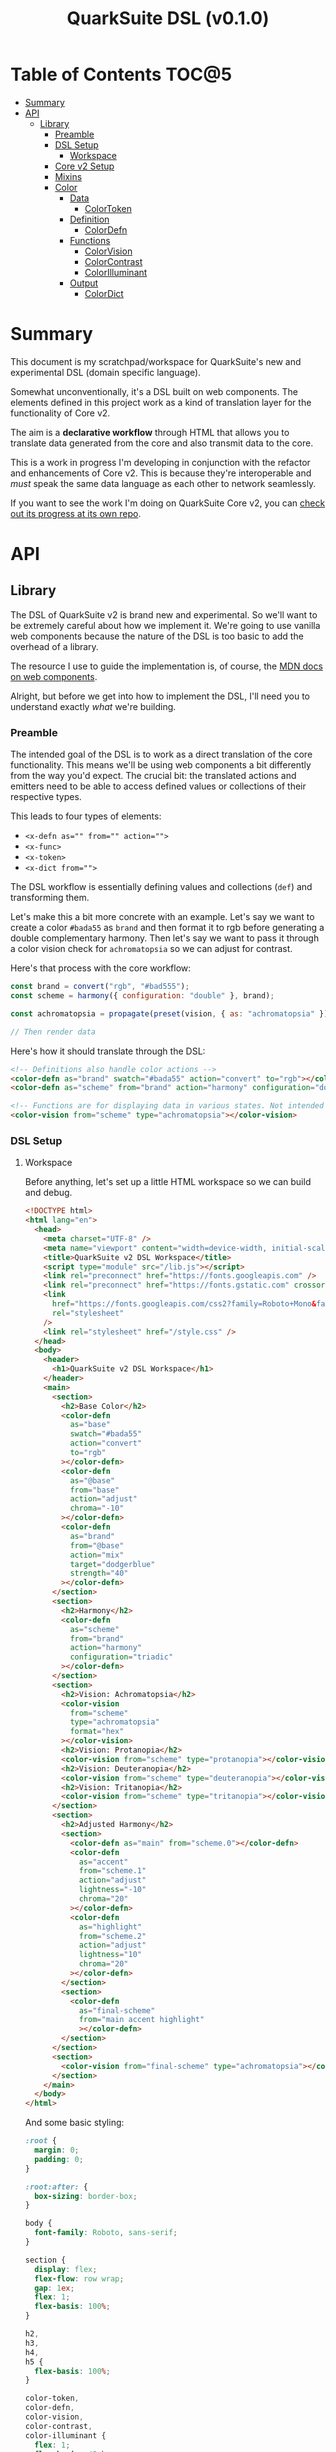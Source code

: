#+TITLE: QuarkSuite DSL (v0.1.0)

* Table of Contents :TOC@5:
- [[#summary][Summary]]
- [[#api][API]]
  - [[#library][Library]]
    - [[#preamble][Preamble]]
    - [[#dsl-setup][DSL Setup]]
      - [[#workspace][Workspace]]
    - [[#core-v2-setup][Core v2 Setup]]
    - [[#mixins][Mixins]]
    - [[#color][Color]]
      - [[#data][Data]]
        - [[#colortoken][ColorToken]]
      - [[#definition][Definition]]
        - [[#colordefn][ColorDefn]]
      - [[#functions][Functions]]
        - [[#colorvision][ColorVision]]
        - [[#colorcontrast][ColorContrast]]
        - [[#colorilluminant][ColorIlluminant]]
      - [[#output][Output]]
        - [[#colordict][ColorDict]]

* Summary

This document is my scratchpad/workspace for QuarkSuite's new and experimental DSL (domain specific language).

Somewhat unconventionally, it's a DSL built on web components. The elements defined in this project work as a kind of
translation layer for the functionality of Core v2.

The aim is a *declarative workflow* through HTML that allows you to translate data generated from the core and also
transmit data to the core.

This is a work in progress I'm developing in conjunction with the refactor and enhancements of Core v2. This is
because they're interoperable and /must/ speak the same data language as each other to network seamlessly.

If you want to see the work I'm doing on QuarkSuite Core v2, you can [[https://github.com/quarksuite/core/tree/v2-workspace][check out its progress at its own repo]].

* API
** Library
:PROPERTIES:
:header-args:js: :tangle "./lib.js" :mkdirp yes :comments link
:END:

The DSL of QuarkSuite v2 is brand new and experimental. So we'll want to be extremely careful about how we implement
it. We're going to use vanilla web components because the nature of the DSL is too basic to add the overhead of a
library.

The resource I use to guide the implementation is, of course, the [[https://developer.mozilla.org/en-US/docs/Web/Web_Components][MDN docs on web components]].

Alright, but before we get into how to implement the DSL, I'll need you to understand exactly /what/ we're building.

*** Preamble

The intended goal of the DSL is to work as a direct translation of the core functionality. This means we'll be using web
components a bit differently from the way you'd expect. The crucial bit: the translated actions and emitters need to be
able to access defined values or collections of their respective types.

This leads to four types of elements:

+ ~<x-defn as="" from="" action="">~
+ ~<x-func>~
+ ~<x-token>~
+ ~<x-dict from="">~

The DSL workflow is essentially defining values and collections (=def=) and transforming them.

Let's make this a bit more concrete with an example. Let's say we want to create a color =#bada55= as =brand= and then
format it to rgb before generating a double complementary harmony. Then let's say we want to pass it through a color
vision check for =achromatopsia= so we can adjust for contrast.

Here's that process with the core workflow:

#+BEGIN_SRC js :tangle no
const brand = convert("rgb", "#bad555");
const scheme = harmony({ configuration: "double" }, brand);

const achromatopsia = propagate(preset(vision, { as: "achromatopsia" }), scheme);

// Then render data
#+END_SRC

Here's how it should translate through the DSL:

#+BEGIN_SRC html :tangle no
<!-- Definitions also handle color actions -->
<color-defn as="brand" swatch="#bada55" action="convert" to="rgb"></color-defn>
<color-defn as="scheme" from="brand" action="harmony" configuration="double"></color-defn>

<!-- Functions are for displaying data in various states. Not intended to be used as output -->
<color-vision from="scheme" type="achromatopsia"></color-vision>
#+END_SRC

*** DSL Setup

**** Workspace

Before anything, let's set up a little HTML workspace so we can build and debug.

#+BEGIN_SRC html :tangle "./index.html" :comments link
<!DOCTYPE html>
<html lang="en">
  <head>
    <meta charset="UTF-8" />
    <meta name="viewport" content="width=device-width, initial-scale=1" />
    <title>QuarkSuite v2 DSL Workspace</title>
    <script type="module" src="/lib.js"></script>
    <link rel="preconnect" href="https://fonts.googleapis.com" />
    <link rel="preconnect" href="https://fonts.gstatic.com" crossorigin />
    <link
      href="https://fonts.googleapis.com/css2?family=Roboto+Mono&family=Roboto:ital,wght@0,100;0,300;0,400;0,700;0,900;1,400&display=swap"
      rel="stylesheet"
    />
    <link rel="stylesheet" href="/style.css" />
  </head>
  <body>
    <header>
      <h1>QuarkSuite v2 DSL Workspace</h1>
    </header>
    <main>
      <section>
        <h2>Base Color</h2>
        <color-defn
          as="base"
          swatch="#bada55"
          action="convert"
          to="rgb"
        ></color-defn>
        <color-defn
          as="@base"
          from="base"
          action="adjust"
          chroma="-10"
        ></color-defn>
        <color-defn
          as="brand"
          from="@base"
          action="mix"
          target="dodgerblue"
          strength="40"
        ></color-defn>
      </section>
      <section>
        <h2>Harmony</h2>
        <color-defn
          as="scheme"
          from="brand"
          action="harmony"
          configuration="triadic"
        ></color-defn>
      </section>
      <section>
        <h2>Vision: Achromatopsia</h2>
        <color-vision
          from="scheme"
          type="achromatopsia"
          format="hex"
        ></color-vision>
        <h2>Vision: Protanopia</h2>
        <color-vision from="scheme" type="protanopia"></color-vision>
        <h2>Vision: Deuteranopia</h2>
        <color-vision from="scheme" type="deuteranopia"></color-vision>
        <h2>Vision: Tritanopia</h2>
        <color-vision from="scheme" type="tritanopia"></color-vision>
      </section>
      <section>
        <h2>Adjusted Harmony</h2>
        <section>
          <color-defn as="main" from="scheme.0"></color-defn>
          <color-defn
            as="accent"
            from="scheme.1"
            action="adjust"
            lightness="-10"
            chroma="20"
          ></color-defn>
          <color-defn
            as="highlight"
            from="scheme.2"
            action="adjust"
            lightness="10"
            chroma="20"
          ></color-defn>
        </section>
        <section>
          <color-defn
            as="final-scheme"
            from="main accent highlight"
            ></color-defn>
        </section>
      </section>
      <section>
        <color-vision from="final-scheme" type="achromatopsia"></color-vision>
      </section>
    </main>
  </body>
</html>
#+END_SRC

And some basic styling:

#+BEGIN_SRC css :tangle "./style.css" :comments link
:root {
  margin: 0;
  padding: 0;
}

:root:after: {
  box-sizing: border-box;
}

body {
  font-family: Roboto, sans-serif;
}

section {
  display: flex;
  flex-flow: row wrap;
  gap: 1ex;
  flex: 1;
  flex-basis: 100%;
}

h2,
h3,
h4,
h5 {
  flex-basis: 100%;
}

color-token,
color-defn,
color-vision,
color-contrast,
color-illuminant {
  flex: 1;
  flex-basis: 45ch;
}

color-token {
  --data-family: Roboto, sans-serif;
  --code-family: Roboto Mono, monsopace;
  flex: 1;
  flex-basis: 45ch;
}
#+END_SRC

*** Core v2 Setup

Since we're developing a translation layer, we'll need to pull in the Core v2 module so we have access to everything
we're converting.

#+BEGIN_SRC js
import {
  delegate,
  pipeline,
  preset,
  process,
  propagate,
} from "https://x.nest.land/quarksuite:core@2.0.0-11/v2/fn.js";
import {
  accessibility,
  adjust,
  contrast,
  convert,
  harmony,
  illuminant,
  mix,
  palette,
  tokens,
  vision,
} from "https://x.nest.land/quarksuite:core@2.0.0-11/v2/color.js";
#+END_SRC

*** Mixins

This section defines mixins for better organization and reuse of class behavior.

#+BEGIN_SRC js
function reflected(Element) {
  return class extends Element {
    reflect(name, value) {
      if (value) {
        this.setAttribute(name, value);
      } else {
        this.removeAttribute(name);
      }
    }
  };
}

function observed(attrs, Element) {
  return class extends Element {
    static get observedAttributes() {
      return attrs;
    }
  };
}

function definitions(Element) {
  return class extends Element {
    set as(value) {
      this.reflect("as", value);
    }

    get as() {
      return this.getAttribute("as");
    }

    set from(value) {
      this.reflect("from", value);
    }

    get from() {
      return this.getAttribute("from");
    }

    set collected(value) {
      this.reflect("collected", value);
    }

    get collected() {
      return this.getAttribute("collected");
    }
  };
}

function initColorActions(Element) {
  return class extends Element {
    constructor() {
      super();

      this.action = this.action;

      if (this.action === "convert") {
        this.to = this.to;
      }

      if (this.action === "adjust" || this.action === "mix") {
        this.steps = this.steps;
      }

      if (this.action === "adjust") {
        this.lightness = this.lightness;
        this.chroma = this.chroma;
        this.hue = this.hue;
        this.alpha = this.alpha;
      }

      if (this.action === "mix") {
        this.target = this.target;
        this.strength = this.strength;
      }

      if (this.action === "harmony") {
        this.configuration = this.configuration;
      }
    }

    // Action accessor
    set action(value) {
      this.reflect("action", value);
    }

    get action() {
      return this.getAttribute("action");
    }

    // Conversion accessor
    set to(value) {
      this.reflect("to", value);
    }

    get to() {
      return this.getAttribute("to");
    }

    // Adjustment accessors
    set lightness(value) {
      this.reflect("lightness", value);
    }

    get lightness() {
      return this.getAttribute("lightness");
    }

    set chroma(value) {
      this.reflect("chroma", value);
    }

    get chroma() {
      return this.getAttribute("chroma");
    }

    set hue(value) {
      this.reflect("hue", value);
    }

    get hue() {
      return this.getAttribute("hue");
    }

    set alpha(value) {
      this.reflect("alpha", value);
    }

    get alpha() {
      return this.getAttribute("alpha");
    }

    // Mixture accessors
    set target(value) {
      this.reflect("target", value);
    }

    get target() {
      return this.getAttribute("target");
    }

    set strength(value) {
      this.reflect("strength", value);
    }

    get strength() {
      return this.getAttribute("strength");
    }

    // Interpolation accessor
    set steps(value) {
      this.reflect("steps", value);
    }

    get steps() {
      return this.getAttribute("steps");
    }

    // Color harmony accessors
    set configuration(value) {
      this.reflect("configuration", value);
    }

    get configuration() {
      return this.getAttribute("configuration");
    }

    set accented(value) {
      this.setAttribute("accented", "");
    }

    get accented() {
      return this.getAttribute("accented");
    }
  };
}

function color_actions(Element) {
  return class extends Element {
    constructor() {
      super();

      this.scale = this.scale;
    }

    convert() {
      this.swatch = convert(this.to, this.swatch);
    }

    adjust() {
      const [lightness, chroma, hue, alpha, steps] = [
        this.lightness,
        this.chroma,
        this.hue,
        this.alpha,
        this.steps,
      ].map((prop) => (prop ? parseFloat(prop) : 0));

      // Propagated adjustment
      if (this.scale && this.scale.length) {
        this.scale = propagate(
          preset(adjust, { lightness, chroma, hue, alpha }),
          this.scale
        );
      }

      // Interpolated adjustment
      if (steps) {
        this.scale = adjust(
          { lightness, chroma, hue, alpha, steps },
          this.swatch
        );
      }

      this.swatch = adjust({ lightness, chroma, hue, alpha }, this.swatch);
    }

    mix() {
      const target = this.target;
      const strength = parseFloat(this.strength);
      const steps = parseFloat(this.steps);

      // Propagated mixture
      if (this.scale && this.scale.length) {
        this.scale = propagate(preset(mix, { target, strength }), this.scale);
      }

      // Interpolated mixture
      if (steps) {
        this.scale = mix({ target, strength, steps }, this.swatch);
      }

      this.swatch = mix({ target, strength }, this.swatch);
    }

    harmony() {
      const configuration = this.configuration;
      const accented = this.accented === "" ? true : false;

      this.scale = harmony({ configuration, accented }, this.swatch);
    }
  };
}
#+END_SRC

*** Color
**** Data
***** ColorToken

#+BEGIN_SRC js
function initColorToken(Element) {
  return class extends Element {
    constructor() {
      super();

      this.swatch = this.swatch;
      this.format = this.format;
    }

    set swatch(value) {
      this.reflect("swatch", value);
    }

    get swatch() {
      return this.getAttribute("swatch");
    }

    set format(value) {
      this.reflect("format", value);
    }

    get format() {
      return this.getAttribute("format");
    }
  };
}

const observedColorToken = preset(observed, ["swatch", "format"]);
const color_token = process(reflected, observedColorToken, initColorToken);

class ColorToken extends color_token(HTMLElement) {
  constructor() {
    super();

    this.shadow = this.attachShadow({ mode: "open" });
  }

  #swatch = "gray";
  #format = "hex rgb hsl";

  // Formatting
  formats() {
    const swatch = this.swatch || this.#swatch;
    const splitFormats = (this.format || this.#format).split(" ");

    return splitFormats
      .map((format) => {
        return `<span class="value ${
          this.swatch === convert(format, swatch) && "actual"
        }">${format}: <code>${convert(format, swatch)}</code></span>`;
      })
      .join("");
  }

  template() {
    const tmpl = document.createElement("template");

    tmpl.innerHTML = `
${this.styles()}
<div class="color"></div>
<div class="data">
${this.formats()}
</div>
`;

    return tmpl.content.cloneNode(true);
  }

  compatible(swatch) {
    return convert("hex", swatch || this.#swatch);
  }

  styles() {
    return `
<style>
:host {
  display: flex;
  flex-flow: row wrap;
  background-color: ${this.compatible(this.swatch)};
}

:host[hidden] {
  display: none;
}

code {
  font-family: var(--code-family, monospace);
  text-transform: lowercase;
}

.color {
  flex: 1;
  flex-basis: var(--swatch-basis, 22ch);
  min-height: var(--swatch-height, 32vh);
}

.data {
  --data-padding: 1ex;
  flex: 1;
  flex-basis: var(--data-basis, 45ch);
  display: flex;
  flex-flow: column wrap;
  justify-content: center;
  background-color: rgba(255, 255, 255, var(--data-opacity, 0.7));
  font-family: var(--data-family, sans-serif);
  font-size: var(--data-font-size, 1.125rem);
  padding: var(--data-padding);
}

.value {
  padding: var(--value-padding, var(--data-padding));
  text-transform: uppercase;
}

.value.actual {
  font-weight: 700;
}
</style>
`;
  }

  connectedCallback() {
    this.shadow.append(this.template());
  }
}

customElements.define("color-token", ColorToken);
#+END_SRC

**** Definition
***** ColorDefn

#+BEGIN_SRC js
function initColorDefn(Element) {
  return class extends Element {
    constructor() {
      super();

      this.as = this.as;
      this.from = this.from;

      this.collected = this.collected;
    }
  };
}

const observedColorDefn = preset(observed, [
  "as",
  "from",
  "action",
  "swatch",
  "collected",
  "format",
]);
const observedConversion = preset(observed, ["to"]);
const observedAdjustment = preset(observed, [
  "lightness",
  "chroma",
  "hue",
  "alpha",
]);
const observedMixture = preset(observed, ["target", "strength"]);
const observedInterpolation = preset(observed, ["steps"]);
const observedHarmony = preset(observed, ["configuration", "accented"]);
const color_defn = process(
  reflected,
  definitions,
  observedColorDefn,
  initColorDefn,
  initColorToken,
  observedConversion,
  observedAdjustment,
  observedMixture,
  observedInterpolation,
  observedHarmony,
  initColorActions,
  color_actions
);

export class ColorDefn extends color_defn(ColorToken) {
  #as = "";
#format = "hex rgb hsl";

  // Referencing
  referenced() {
    const collected = this.from.split(" ");
    const indexedRef = this.from.split(".");
    let ref = document.querySelector(
      `${
        this.from.includes(".")
          ? `[as^="${indexedRef[0]}"]` // scale index
          : `[as="${this.from}"]` // scale or value
      }`
    );

    if (collected.length > 1) {
      // Destrcutured reference
      this.referenceScale = collected.map((ref) => {
        const indexed = ref.split(".");
        const [, index] = indexed;

        // Indexed destructured reference
        if (index) {
          return document.querySelector(`[as^="${indexed[0]}"]`).scale[index];
        }

        // Value destructured reference
        return document.querySelector(`[as="${ref}"]`).getAttribute("swatch");
      });

      this.scale = this.referenceScale;
      this.reference = this.scale[0];
    } else if (ref.scale && ref.scale.length) {
      // Indexed scale reference

      if (indexedRef.length > 1) {
        const [, index] = indexedRef;
        this.reference = ref.scale[index];
      } else {
        // Full scale reference

        this.referenceScale = ref.scale;
        this.scale = this.referenceScale;
        this.reference = ref.getAttribute("swatch");
      }
    } else {
      // Value reference

      let ref = document.querySelector(`[as="${this.from}"]`);
      this.reference = ref.getAttribute("swatch");
    }

    this.swatch = this.reference;
  }

  // Labeling
  label() {
    if (this.scale && this.scale.length) {
      const swatches = (scale) =>
        scale.map(
          (color) =>
          `<span class="ref-swatch scale" style="background-color: ${color};"></span>`
        );
      return `<span class="as"><span class="ref-scale">${swatches(
        this.scale
      ).join("")}</span> ${this.as || this.#as}</span>
${
  this.from && this.referenceScale
    ? `<span class="from"><span class="ref-scale">${swatches(
        this.referenceScale
    ).join("")}</span> ${this.from}</span>`
    : `<span class="from"><span class="ref-swatch ref-from"></span> ${this.from}</span>`
}
`;
    } else {
      return `
<span class="as"><span class="ref-swatch ref-as"></span> ${
        this.as || this.#as
      }</span>
${
  this.from
    ? `<span class="from"><span class="ref-swatch ref-from"></span> ${this.from}</span>`
    : ""
}
`;
    }
  }

  template() {
    const tmpl = document.createElement("template");

    if (this.scale && this.scale.length) {
      const swatches = this.scale.map(
        (swatch) =>
          `<color-token swatch="${swatch}" format="${
            this.format || this.#format
          }"></color-token>`
      );
      tmpl.innerHTML = `
${this.styles()}
<div class="label">
${this.label()}
</div>
<div class="collected">
${swatches.join("")}
</div>
`;
    } else {
      tmpl.innerHTML = `
${this.styles()}
<div class="label">
${this.label()}
</div>
<color-token swatch="${this.swatch}" format="${
        this.format || this.#format
      }"></color-token>
`;
    }

    return tmpl.content.cloneNode(true);
  }

  styles() {
    return `
<style>
:host {
  display: block;
  background: ${convert("hex", this.scale ? this.scale[0] : this.swatch)};
}

:host[hidden] {
  display: none;
}

span {
  display: block;
}

.collected, .label, .ref-index {
  background-color: rgba(255, 255, 255, var(--collection-opacity, 0.9));
}

.collected {
  display: flex;
  flex-flow: row wrap;
}

color-token {
  flex: 1;
  flex-basis: var(--color-scale-basis, 24ch);
}

.label {
  --label-font-size: 1.25rem;
  background-color: rgba(255, 255, 255, var(--label-opacity, 0.9));
  font-family: var(--label-family, sans-serif);
  font-size: var(--label-font-size);
  padding: var(--label-padding, 1.25ex);
  text-transform: uppercase;
}

.as, .from, .ref-scale {
  --ref-margin: 1ex;
  margin: var(--ref-margin) 0;
}

.ref-swatch {
  --ref-swatch-size: calc(var(--label-font-size) * 0.8);
  display: inline-block;
  border-radius: var(--ref-swatch-size);
  min-width: var(--ref-swatch-size);
  min-height: var(--ref-swatch-size);
}

.ref-scale {
  display: inline-flex;
  flex-flow: row wrap;
  gap: 0.5ex;
}

.ref-swatch.scale {
  --ref-swatch-scale-size: calc(var(--ref-swatch-size) * 1.2);
  --ref-swatch-scale-padding: 0.35ex;
  --ref-swatch-scale-basis: 1ch;
  flex-basis: var(--ref-swatch-scale-basis);
  text-align: center;
}

.ref-index {
  border-radius: var(--ref-swatch-scale-size);
  font-size: var(--ref-swatch-size);
  padding: var(--ref-swatch-scale-padding);
}

.ref-as {
  background: ${convert("hex", this.swatch)};
}

.ref-from {
  background: ${convert("hex", this.reference || "gray")};
}
</style>
`;
  }

  connectedCallback() {
    // Referencing setup
    if (this.from) {
      this.referenced();
    }

    // Action invocations
    if (this.action === "convert") {
      this.convert();
    }

    if (this.action === "adjust") {
      this.adjust();
    }

    if (this.action === "mix") {
      this.mix();
    }

    if (this.action === "harmony") {
      this.harmony();
    }

    this.shadow.append(this.template());
  }
}

customElements.define("color-defn", ColorDefn);
#+END_SRC

**** Functions

Color functions derive directly from =<color-defn>= values and scales. Their
purpose is to transform the data in some meaningful way without creating a /new/
definition.

The currently available functions are translated from Core v2's color perception
checkers (=vision()=, =contrast()=, =illuminant()=).

***** ColorVision

#+BEGIN_SRC js
const observedVision = preset(observed, ["as", "type", "severity"]);

export class ColorVision extends observedVision(ColorDefn) {
  constructor() {
    super();

    this.type = this.type;
    this.severity = this.severity;
  }

  #severity = 0;

  set type(value) {
    this.reflect("type", value);
  }

  get type() {
    return this.getAttribute("type");
  }

  set severity(value) {
    this.reflect("severity", value);
  }

  get severity() {
    return this.getAttribute("severity");
  }

  referenced() {
    super.referenced();
  }

  vision() {
    const as = this.type;
    const severity = parseFloat(this.severity || this.#severity);
    const steps = parseFloat(this.steps);

    // Propagated vision check
    if (this.scale && this.scale.length) {
      this.scale = propagate(preset(vision, { as, severity }), this.scale);
    }

    // Interpolated vision check
    if (steps) {
      this.scale = vision({ as, severity, steps }, this.swatch);
    }

    // Set name as vision type
    if (this.from) {
      this.as = `${this.from} (${severity ? `${as}: ${severity}` : as})`;
    } else {
      this.as = as;
    }

    this.swatch = vision({ as, severity }, this.swatch);
  }

  connectedCallback() {
    if (this.from) {
      this.referenced();
    }

    // Activate vision check
    this.vision();

    this.shadow.append(this.template());
  }
}

customElements.define("color-vision", ColorVision);
#+END_SRC

***** ColorContrast

#+BEGIN_SRC js
const observedContrast = preset(observed, ["as", "factor", "severity"]);

export class ColorContrast extends observedContrast(ColorDefn) {
  constructor() {
    super();

    this.factor = this.factor;
    this.severity = this.severity;
  }

  #severity = 0;

  set factor(value) {
    this.reflect("factor", value);
  }

  get factor() {
    return this.getAttribute("factor");
  }

  set severity(value) {
    this.reflect("severity", value);
  }

  get severity() {
    return this.getAttribute("severity");
  }

  referenced() {
    super.referenced();
  }

  contrast() {
    const factor = parseFloat(this.factor);
    const severity = parseFloat(this.severity || this.#severity);
    const steps = parseFloat(this.steps);

    // Propagated contrast check
    if (this.scale && this.scale.length) {
      this.scale = propagate(
        preset(contrast, { factor, severity }),
        this.scale
      );
    }

    // Interpolated contrast check
    if (steps) {
      this.scale = contrast({ factor, severity, steps }, this.swatch);
    }

    // Set name as contrast factor
    if (this.from) {
      this.as = `${this.from} (contrast: ${factor}% severity: ${severity}%)`;
    } else {
      this.as = `contrast: ${factor}% severity: ${severity}%`;
    }

    this.swatch = contrast({ factor, severity }, this.swatch);
  }

  connectedCallback() {
    if (this.from) {
      this.referenced();
    }

    // Activate contrast check
    this.contrast();

    this.shadow.append(this.template());
  }
}

customElements.define("color-contrast", ColorContrast);
#+END_SRC

***** ColorIlluminant

#+BEGIN_SRC js
const observedIlluminant = preset(observed, ["as", "temperature", "intensity"]);

export class ColorIlluminant extends observedIlluminant(ColorDefn) {
  constructor() {
    super();

    this.temperature = this.temperature;
    this.intensity = this.intensity;
  }

  #temperature = 1850;
  #intensity = 0;

  set temperature(value) {
    this.reflect("temperature", value);
  }

  get temperature() {
    return this.getAttribute("temperature");
  }

  set intensity(value) {
    this.reflect("intensity", value);
  }

  get intensity() {
    return this.getAttribute("intensity");
  }

  referenced() {
    super.referenced();
  }

  illuminant() {
    const K = parseFloat(this.temperature || this.#temperature);
    const intensity = parseFloat(this.intensity || this.#intensity);
    const steps = parseFloat(this.steps);

    // Propagated illuminant check
    if (this.scale && this.scale.length) {
      this.scale = propagate(preset(illuminant, { K, intensity }), this.scale);
    }

    // Interpolated illuminant check
    if (steps) {
      this.scale = illuminant({ K, intensity, steps }, this.swatch);
    }

    // Set name as illuminant temperature
    if (this.from) {
      this.as = `${this.from} (${K}k - ${intensity}%)`;
    } else {
      this.as = "${K}k - ${intensity}%";
    }

    this.swatch = illuminant({ K, intensity }, this.swatch);
  }

  connectedCallback() {
    if (this.from) {
      this.referenced();
    }

    // Activate illuminant check
    this.illuminant();

    this.shadow.append(this.template());
  }
}

customElements.define("color-illuminant", ColorIlluminant);
#+END_SRC


**** Output
***** ColorDict

#+BEGIN_SRC js

#+END_SRC
